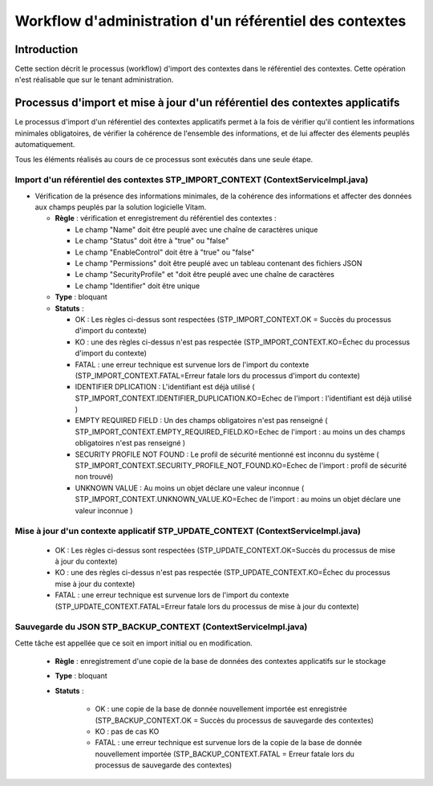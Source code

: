 Workflow d'administration d'un référentiel des contextes
#########################################################

Introduction
============

Cette section décrit le processus (workflow) d'import des contextes dans le référentiel des contextes. Cette opération n'est réalisable que sur le tenant administration.

Processus d'import  et mise à jour d'un référentiel des contextes applicatifs
=============================================================================

Le processus d'import d'un référentiel des contextes applicatifs permet à la fois de vérifier qu'il contient les informations minimales obligatoires, de vérifier la cohérence de l'ensemble des informations, et de lui affecter des élements peuplés automatiquement.

Tous les éléments réalisés au cours de ce processus sont exécutés dans une seule étape.

Import d'un référentiel des contextes STP_IMPORT_CONTEXT (ContextServiceImpl.java)
----------------------------------------------------------------------------------

* Vérification de la présence des informations minimales, de la cohérence des informations et affecter des données aux champs peuplés par la solution logicielle Vitam.



  + **Règle** :   vérification et enregistrement du référentiel des contextes :

    * Le champ "Name" doit être peuplé avec une chaîne de caractères unique
    * Le champ "Status" doit être à "true" ou "false"
    * Le champ "EnableControl" doit être à "true" ou "false"
    * Le champ "Permissions" doit être peuplé avec un tableau contenant des fichiers JSON
    * Le champ "SecurityProfile" et "doit être peuplé avec une chaîne de caractères
    * Le champ "Identifier" doit être unique

  + **Type** : bloquant


  + **Statuts** :


    - OK : Les règles ci-dessus sont respectées (STP_IMPORT_CONTEXT.OK = Succès du processus d'import du contexte)

    - KO : une des règles ci-dessus n'est pas respectée (STP_IMPORT_CONTEXT.KO=Échec du processus d'import du contexte)

    - FATAL : une erreur technique est survenue lors de l'import du contexte (STP_IMPORT_CONTEXT.FATAL=Erreur fatale lors du processus d'import du contexte)

    - IDENTIFIER DPLICATION : L'identifiant est déjà utilisé ( STP_IMPORT_CONTEXT.IDENTIFIER_DUPLICATION.KO=Echec de l'import : l'identifiant est déjà utilisé ) 

    - EMPTY REQUIRED FIELD : Un des champs obligatoires n'est pas renseigné ( STP_IMPORT_CONTEXT.EMPTY_REQUIRED_FIELD.KO=Echec de l'import : au moins un des champs obligatoires n'est pas renseigné ) 

    - SECURITY PROFILE NOT FOUND : Le profil de sécurité mentionné est inconnu du système ( STP_IMPORT_CONTEXT.SECURITY_PROFILE_NOT_FOUND.KO=Echec de l'import : profil de sécurité non trouvé) 

    - UNKNOWN VALUE : Au moins un objet déclare une valeur inconnue ( STP_IMPORT_CONTEXT.UNKNOWN_VALUE.KO=Echec de l'import : au moins un objet déclare une valeur inconnue ) 




Mise à jour d'un contexte applicatif STP_UPDATE_CONTEXT (ContextServiceImpl.java)
---------------------------------------------------------------------------------

    - OK : Les règles ci-dessus sont respectées (STP_UPDATE_CONTEXT.OK=Succès du processus de mise à jour du contexte)

    - KO : une des règles ci-dessus n'est pas respectée (STP_UPDATE_CONTEXT.KO=Échec du processus mise à jour du contexte)

    - FATAL : une erreur technique est survenue lors de l'import du contexte (STP_UPDATE_CONTEXT.FATAL=Erreur fatale lors du processus de mise à jour du contexte)



Sauvegarde du JSON STP_BACKUP_CONTEXT (ContextServiceImpl.java)
---------------------------------------------------------------

Cette tâche est appellée que ce soit en import initial ou en modification.

  + **Règle** : enregistrement d'une copie de la base de données des contextes applicatifs sur le stockage

  + **Type** : bloquant

  + **Statuts** :

      - OK : une copie de la base de donnée nouvellement importée est enregistrée (STP_BACKUP_CONTEXT.OK = Succès du processus de sauvegarde des contextes)

      - KO : pas de cas KO

      - FATAL : une erreur technique est survenue lors de la copie de la base de donnée nouvellement importée (STP_BACKUP_CONTEXT.FATAL = Erreur fatale lors du processus de sauvegarde des contextes)
